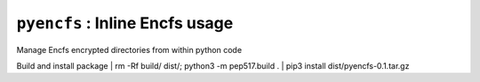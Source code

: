 ===============================
``pyencfs`` : Inline Encfs usage
===============================

Manage Encfs encrypted directories from within python code


Build and install package
| rm -Rf build/ dist/; python3 -m pep517.build .
| pip3 install dist/pyencfs-0.1.tar.gz

